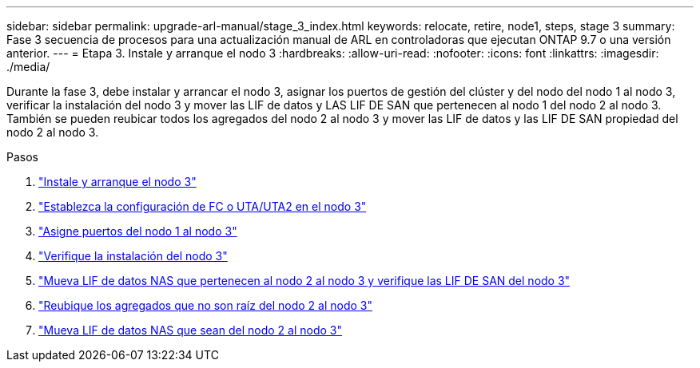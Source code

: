 ---
sidebar: sidebar 
permalink: upgrade-arl-manual/stage_3_index.html 
keywords: relocate, retire, node1, steps, stage 3 
summary: Fase 3 secuencia de procesos para una actualización manual de ARL en controladoras que ejecutan ONTAP 9.7 o una versión anterior. 
---
= Etapa 3. Instale y arranque el nodo 3
:hardbreaks:
:allow-uri-read: 
:nofooter: 
:icons: font
:linkattrs: 
:imagesdir: ./media/


[role="lead"]
Durante la fase 3, debe instalar y arrancar el nodo 3, asignar los puertos de gestión del clúster y del nodo del nodo 1 al nodo 3, verificar la instalación del nodo 3 y mover las LIF de datos y LAS LIF DE SAN que pertenecen al nodo 1 del nodo 2 al nodo 3. También se pueden reubicar todos los agregados del nodo 2 al nodo 3 y mover las LIF de datos y las LIF DE SAN propiedad del nodo 2 al nodo 3.

.Pasos
. link:install_boot_node3.html["Instale y arranque el nodo 3"]
. link:set_fc_uta_uta2_config_node3.html["Establezca la configuración de FC o UTA/UTA2 en el nodo 3"]
. link:map_ports_node1_node3.html["Asigne puertos del nodo 1 al nodo 3"]
. link:verify_node3_installation.html["Verifique la instalación del nodo 3"]
. link:move_nas_lifs_node1_from_node2_node3_verify_san_lifs_node3.html["Mueva LIF de datos NAS que pertenecen al nodo 2 al nodo 3 y verifique las LIF DE SAN del nodo 3"]
. link:relocate_non_root_aggr_node2_node3.html["Reubique los agregados que no son raíz del nodo 2 al nodo 3"]
. link:move_nas_lifs_node2_node3.html["Mueva LIF de datos NAS que sean del nodo 2 al nodo 3"]

